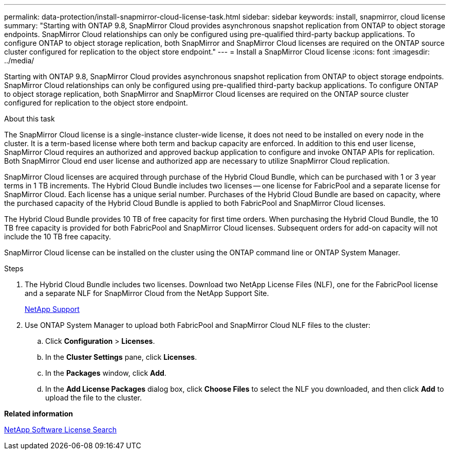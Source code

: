 ---
permalink: data-protection/install-snapmirror-cloud-license-task.html
sidebar: sidebar
keywords: install, snapmirror, cloud license
summary: "Starting with ONTAP 9.8, SnapMirror Cloud provides asynchronous snapshot replication from ONTAP to object storage endpoints. SnapMirror Cloud relationships can only be configured using pre-qualified third-party backup applications. To configure ONTAP to object storage replication, both SnapMirror and SnapMirror Cloud licenses are required on the ONTAP source cluster configured for replication to the object store endpoint."
---
= Install a SnapMirror Cloud license
:icons: font
:imagesdir: ../media/

[.lead]
Starting with ONTAP 9.8, SnapMirror Cloud provides asynchronous snapshot replication from ONTAP to object storage endpoints. SnapMirror Cloud relationships can only be configured using pre-qualified third-party backup applications. To configure ONTAP to object storage replication, both SnapMirror and SnapMirror Cloud licenses are required on the ONTAP source cluster configured for replication to the object store endpoint.

.About this task

The SnapMirror Cloud license is a single-instance cluster-wide license, it does not need to be installed on every node in the cluster. It is a term-based license where both term and backup capacity are enforced. In addition to this end user license, SnapMirror Cloud requires an authorized and approved backup application to configure and invoke ONTAP APIs for replication. Both SnapMirror Cloud end user license and authorized app are necessary to utilize SnapMirror Cloud replication.

SnapMirror Cloud licenses are acquired through purchase of the Hybrid Cloud Bundle, which can be purchased with 1 or 3 year terms in 1 TB increments. The Hybrid Cloud Bundle includes two licenses -- one license for FabricPool and a separate license for SnapMirror Cloud. Each license has a unique serial number. Purchases of the Hybrid Cloud Bundle are based on capacity, where the purchased capacity of the Hybrid Cloud Bundle is applied to both FabricPool and SnapMirror Cloud licenses.

The Hybrid Cloud Bundle provides 10 TB of free capacity for first time orders. When purchasing the Hybrid Cloud Bundle, the 10 TB free capacity is provided for both FabricPool and SnapMirror Cloud licenses. Subsequent orders for add-on capacity will not include the 10 TB free capacity.

SnapMirror Cloud license can be installed on the cluster using the ONTAP command line or ONTAP System Manager.

.Steps

. The Hybrid Cloud Bundle includes two licenses. Download two NetApp License Files (NLF), one for the FabricPool license and a separate NLF for SnapMirror Cloud from the NetApp Support Site.
+
https://mysupport.netapp.com/site/global/dashboard[NetApp Support]

. Use ONTAP System Manager to upload both FabricPool and SnapMirror Cloud NLF files to the cluster:
 .. Click *Configuration* > *Licenses*.
 .. In the *Cluster Settings* pane, click *Licenses*.
 .. In the *Packages* window, click *Add*.
 .. In the *Add License Packages* dialog box, click *Choose Files* to select the NLF you downloaded, and then click *Add* to upload the file to the cluster.

*Related information*

http://mysupport.netapp.com/licenses[NetApp Software License Search]
